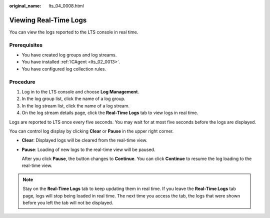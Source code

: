 :original_name: lts_04_0008.html

.. _lts_04_0008:

Viewing Real-Time Logs
======================

You can view the logs reported to the LTS console in real time.

Prerequisites
-------------

-  You have created log groups and log streams.
-  You have installed :ref:`ICAgent <lts_02_0013>`.
-  You have configured log collection rules.

Procedure
---------

#. Log in to the LTS console and choose **Log Management**.
#. In the log group list, click the name of a log group.
#. In the log stream list, click the name of a log stream.
#. On the log stream details page, click the **Real-Time Logs** tab to view logs in real time.

Logs are reported to LTS once every five seconds. You may wait for at most five seconds before the logs are displayed.

You can control log display by clicking **Clear** or **Pause** in the upper right corner.

-  **Clear**: Displayed logs will be cleared from the real-time view.

-  **Pause**: Loading of new logs to the real-time view will be paused.

   After you click **Pause**, the button changes to **Continue**. You can click **Continue** to resume the log loading to the real-time view.

.. note::

   Stay on the **Real-Time Logs** tab to keep updating them in real time. If you leave the **Real-Time Logs** tab page, logs will stop being loaded in real time. The next time you access the tab, the logs that were shown before you left the tab will not be displayed.
